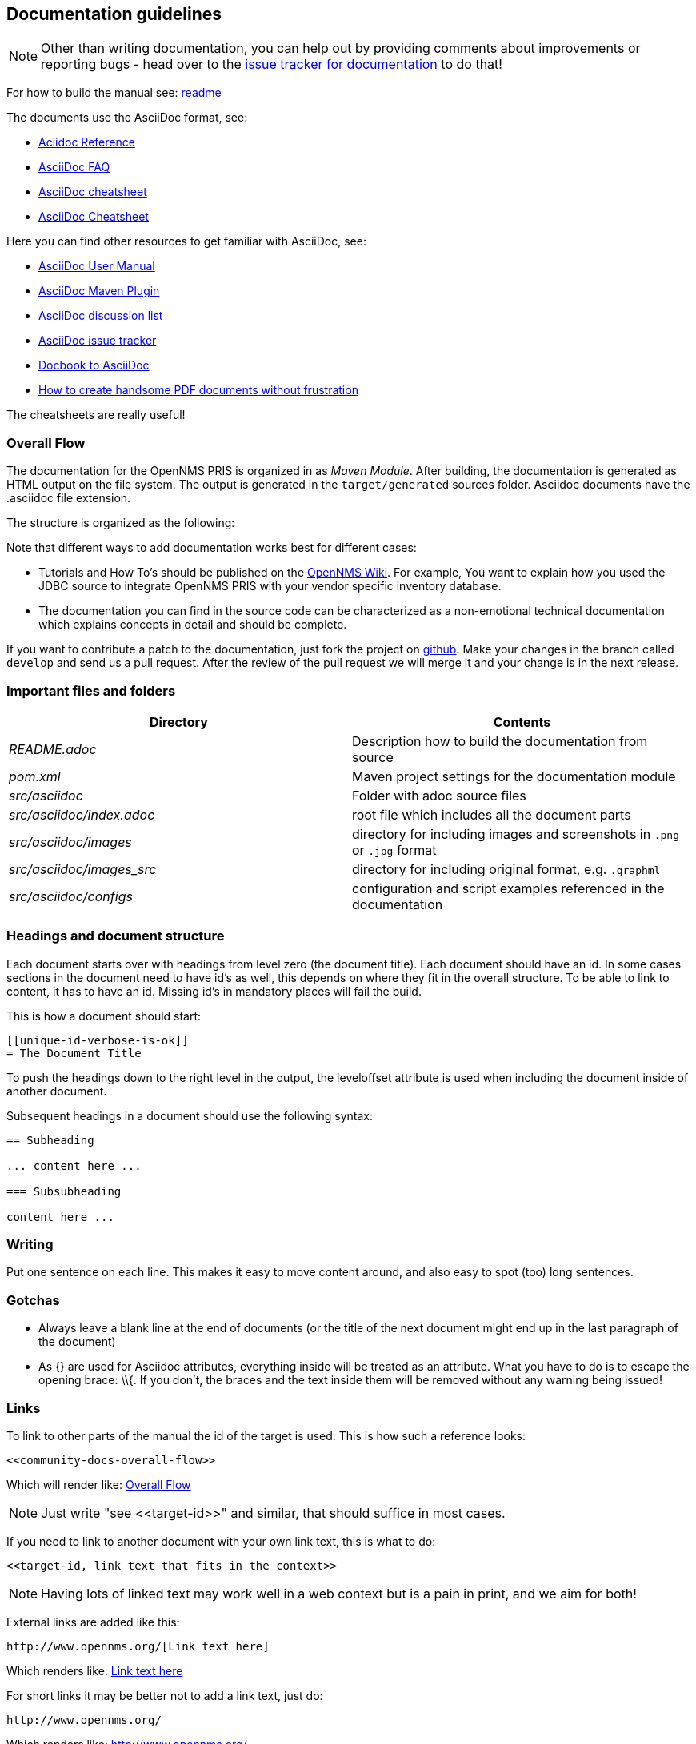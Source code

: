 
[[doc-guidelines]]
== Documentation guidelines

NOTE: Other than writing documentation, you can help out by providing comments about improvements or reporting bugs - head over to the http://issues.opennms.org/browse/PRIS/component/11369[issue tracker for documentation] to do that!

For how to build the manual see:
https://github.com/OpenNMS/opennms-provisioning-integration-server/blob/master/README.md[readme]

The documents use the AsciiDoc format, see:

* http://www.methods.co.nz/asciidoc/[Aciidoc Reference]
* http://www.methods.co.nz/asciidoc/faq.html[AsciiDoc FAQ]
* http://powerman.name/doc/asciidoc[AsciiDoc cheatsheet]
* http://xpt.sourceforge.net/techdocs/nix/tool/asciidoc-syn/ascs01-AsciiDocMarkupSyntaxQuickSummary/single/[AsciiDoc Cheatsheet]

Here you can find other resources to get familiar with AsciiDoc, see:

* http://asciidoctor.org/docs/user-manual[AsciiDoc User Manual]
* http://asciidoctor.org/docs/install-and-use-asciidoctor-maven-plugin/[AsciiDoc Maven Plugin]
* https://groups.google.com/forum/?fromgroups#!forum/asciidoc[AsciiDoc discussion list]
* http://code.google.com/p/asciidoc/issues/list[AsciiDoc issue tracker]
* https://github.com/oreillymedia/docbook2asciidoc[Docbook to AsciiDoc]
* http://blog.rainwebs.net/2010/02/25/how-to-create-handsome-pdf-documents-without-frustration/[How to create handsome PDF documents without frustration]

The cheatsheets are really useful!

[[community-docs-overall-flow]]
=== Overall Flow

The documentation for the OpenNMS PRIS is organized in as _Maven Module_.
After building, the documentation is generated as HTML output on the file system.
The output is generated in the `target/generated` sources folder.
Asciidoc documents have the +.asciidoc+ file extension.

The structure is organized as the following:

Note that different ways to add documentation works best for different cases:

* Tutorials and How To's should be published on the http://wiki.opennms.org[OpenNMS Wiki].
For example, You want to explain how you used the JDBC source to integrate OpenNMS PRIS with your vendor specific inventory database.

* The documentation you can find in the source code can be characterized as a non-emotional technical documentation which explains concepts in detail and should be complete.

If you want to contribute a patch to the documentation, just fork the project on https://github.com/OpenNMS/opennms-provisioning-integration-server[github].
Make your changes in the branch called `develop` and send us a pull request.
After the review of the pull request we will merge it and your change is in the next release.

[[docs-important-files-and-folders]]
=== Important files and folders

[options="header", cols="e,d"]
|========================
| Directory               | Contents
| README.adoc             | Description how to build the documentation from source
| pom.xml                 | Maven project settings for the documentation module
| src/asciidoc            | Folder with adoc source files
| src/asciidoc/index.adoc | root file which includes all the document parts
| src/asciidoc/images     | directory for including images and screenshots in `.png` or `.jpg` format
| src/asciidoc/images_src | directory for including original format, e.g. `.graphml`
| src/asciidoc/configs    | configuration and script examples referenced in the documentation
|========================

[[headings-doc-structure]]
=== Headings and document structure

Each document starts over with headings from level zero (the document title).
Each document should have an id.
In some cases sections in the document need to have id's as well, this depends on where they fit in the overall structure.
To be able to link to content, it has to have an id. Missing id's in mandatory places will fail the build.

This is how a document should start:

[source]
----
[[unique-id-verbose-is-ok]]
= The Document Title
----

To push the headings down to the right level in the output, the +leveloffset+
attribute is used when including the document inside of another document.

Subsequent headings in a document should use the following syntax:

[source]
----
== Subheading

... content here ...

=== Subsubheading

content here ...

----

=== Writing

Put one sentence on each line.
This makes it easy to move content around, and also easy to spot (too) long sentences.

=== Gotchas

* Always leave a blank line at the end of documents
  (or the title of the next document might end up in the last
  paragraph of the document)
* As +{}+ are used for Asciidoc attributes, everything inside will be treated as an attribute.
  What you have to do is to escape the opening brace: +\\{+.
  If you don't, the braces and the text inside them will be removed without any warning being issued!

=== Links

To link to other parts of the manual the id of the target is used.
This is how such a reference looks:

[source]
----
<<community-docs-overall-flow>>
----

Which will render like: <<community-docs-overall-flow>>

[NOTE]
Just write "see \<<target-id>>" and similar, that should suffice in most cases.

If you need to link to another document with your own link text, this is what to do:

[source]
----
<<target-id, link text that fits in the context>>
----

NOTE: Having lots of linked text may work well in a web context but is a pain in print, and we aim for both!

External links are added like this:

[source]
----
http://www.opennms.org/[Link text here]
----

Which renders like: http://www.opennms.org/[Link text here]

For short links it may be better not to add a link text, just do:

[source]
----
http://www.opennms.org/
----

Which renders like: http://www.opennms.org/

NOTE: It's ok to have a dot right after the URL, it won't be part of the link.

=== Text Formatting

* \_Italics_ is rendered as _Italics_ and used for emphasis.
* \*Bold* is rendered as *Bold* and used sparingly, for strong emphasis only.
* \+methodName()+ is rendered as +methodName()+ and is used for literals as well
  (note: the content between the `+` signs _will_ be parsed).
* \`command` is rendered as `command` (typically used for command-line)
  (note: the content between the +`+ signs _will not_ be parsed).
* Mono\+\+space\++d is rendered as Mono++space++d and is used for monospaced letters.
* \'my/path/' is rendered as 'my/path/' (used for file names and paths).
* \\``Double quoted'' (that is two grave accents to the left and two acute accents to the right) renders as ``Double quoted''.
* \`Single quoted' (that is a single grave accent to the left and a single acute accent to the right) renders as `Single quoted'.

=== Admonitions

These are very useful and should be used where appropriate.
Choose from the following (write all caps and no, we can't easily add new ones):

NOTE: Note.

TIP: Tip.

IMPORTANT: Important

CAUTION: Caution

WARNING: Warning

Here's how it's done:

[source]
----
NOTE: Note.
----

A multiline variation:

[source]
----
[TIP]
Tiptext.
Line 2.
----

Which is rendered as:

[TIP]
Tiptext.
Line 2.

=== Images

IMPORTANT: _All images in the entire manual share the same namespace._
  You know how to handle that.

==== Images Files

To include an image file, make sure it resides in the 'images/' directory relative to the document you're including it from. Then go:

[source]
----
image::../images/opennms-logo.png[]
----

Which is rendered as:

image::../images/opennms-logo.png[]

[source]
----
.example.odp
image::../images/example.png[example.odp]
----

Which is rendered as:

.example.odp
image::../images/example.png[example.odp]

=== Attributes

Common attributes you can use in documents:
{docVersion}
* \{docVersion} - rendered as "{docVersion}"

These can substitute part of URLs that point to for example APIdocs or source code.
Note that opennms-git-tag also handles the case of snapshot/master.

Sample Asciidoc attributes which can be used:

* \{docdir} - root directory of the documents
* \{nbsp} - non-breaking space

=== Comments

There's a separate build including comments.
The comments show up with a yellow background.
This build doesn't run by default, but after a normal build, you can use `make annotated` to build it.
You can also use the resulting page to search for content, as the full manual is on a single page.

Here's how to write a comment:

[source]
----
// this is a comment
----

The comments are not visible in the normal build.
Comment blocks won't be included in the output of any build at all.
Here's a comment block:

[source]
----
////
Note that includes in here will still be processed, but not make it into the output.
That is, missing includes here will still break the build!
////
----

=== Code Snippets

==== Explicitly defined in the document

WARNING: Use this kind of code snippets as little as possible.
  They are well known to get out of sync with reality after a while.

This is how to do it:

[source,xml]
----
<service name="DNS" interval="300000" user-defined="false" status="on">
  <parameter key="retry" value="2" />
  <parameter key="timeout" value="5000" />
  <parameter key="port" value="53" />
  <parameter key="lookup" value="localhost" />
  <parameter key="fatal-response-codes" value="2,3,5" /><!-- ServFail, NXDomain, Refused -->
  <parameter key="rrd-repository" value="/opt/opennms/share/rrd/response" />
  <parameter key="rrd-base-name" value="dns" />
  <parameter key="ds-name" value="dns" />
</service>
----

If there's no suitable syntax highlighter, just omit the language: +[source]+.

Currently the following syntax highlighters are enabled:

* Bash
* Groovy
* Java
* JavaScript
* Python
* XML

For other highlighters we could add see https://code.google.com/p/google-code-prettify/.

==== Fetched from source code

Code can be automatically fetched from source files.
You need to define:

* component: the +artifactId+ of the Maven coordinates,
* source: path to the file inside the jar it's deployed to,
* classifier: +sources+ or +test-sources+ or any other classifier pointing to the artifact,
* tag: tag name to search the file for,
* the language of the code, if a corresponding syntax highlighter is available.

Note that the artifact has to be included as a Maven dependency of the Manual project so that the files can be found.

The file will be searched for lines including +START SNIPPET: {tag}+ and +END SNIPPET: {tag}+, the lines between those will go into the output.
Be aware of that the tag "abc" will match "abcd" as well.
It's a simple on/off switch, meaning that multiple occurrences will be assembled into a single code snippet in the output.
This behavior can be user to hide away assertions from code examples sourced from tests.

This is how to define a code snippet inclusion:

[source]
----
 [snippet,java]
 ----
 component=opennms-examples
 source=org/opennms/examples/JmxDocTest.java
 classifier=test-sources
 tag=getStartTime
 ----
----

This is how it renders:

[snippet,java]
----
component=opennms-examples
source=org/opennms/examples/JmxDocTest.java
classifier=test-sources
tag=getStartTime
----
